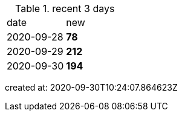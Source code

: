 
.recent 3 days
|===

|date|new


^|2020-09-28
>s|78


^|2020-09-29
>s|212


^|2020-09-30
>s|194


|===

created at: 2020-09-30T10:24:07.864623Z
